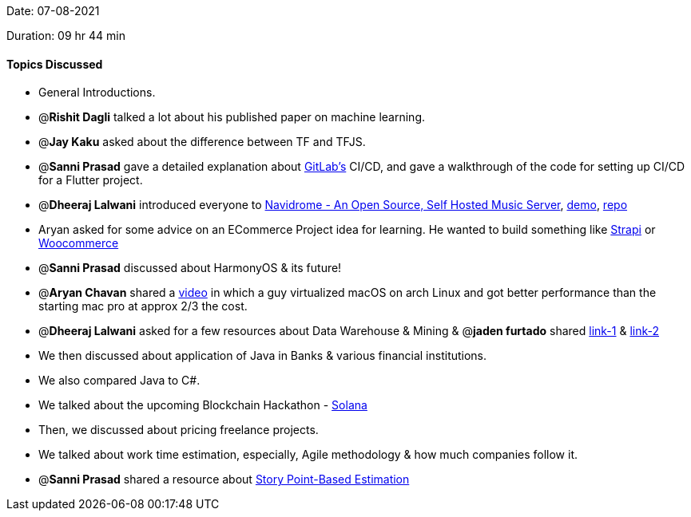 Date: 07-08-2021

Duration: 09 hr 44 min

==== Topics Discussed

* General Introductions.
* @*Rishit Dagli* talked a lot about his published paper on machine learning.
* @*Jay Kaku* asked about the difference between TF and TFJS.
* @*Sanni Prasad* gave a detailed explanation about https://about.gitlab.com[GitLab's] CI/CD, and gave a walkthrough of the code for setting up CI/CD for a Flutter project.
* @*Dheeraj Lalwani* introduced everyone to https://www.navidrome.org[Navidrome - An Open Source,  Self Hosted Music Server], https://demo.navidrome.org[demo], https://github.com/navidrome/navidrome[repo]
* Aryan asked for some advice on an ECommerce Project idea for learning. He wanted to build something like https://strapi.io[Strapi] or  https://woocommerce.com[Woocommerce]
* @*Sanni Prasad* discussed about HarmonyOS & its future!
* @*Aryan Chavan* shared a https://www.youtube.com/watch?v=-Otg7JFMuVw[video] in which a guy virtualized macOS on arch Linux and got better performance than the starting mac pro at approx 2/3 the cost.
* @*Dheeraj Lalwani* asked for a few resources about Data Warehouse & Mining & @*jaden furtado* shared http://ccs1.hnue.edu.vn/hungtd/DM2012/DataMining_BOOK.pdf[link-1] & https://anuradhasrinivas.files.wordpress.com/2013/03/data-warehousing-fundamentals-by-paulraj-ponniah.pdf[link-2]
* We then discussed about application of Java in Banks & various financial institutions.
* We also compared Java to C#.
* We talked about the upcoming Blockchain Hackathon - https://buildingoutloud.solana.com[Solana]
* Then, we discussed about pricing freelance projects.
* We talked about work time estimation, especially, Agile methodology & how much companies follow it.
* @*Sanni Prasad* shared a resource about https://www.atlassian.com/agile/project-management/estimation#:~:text=Story%20points%20are%20units%20of,work%2C%20and%20risk%20or%20uncertainty.&text=Relative%20estimation%20removes%20the%20emotional%20attachment[Story Point-Based Estimation]


